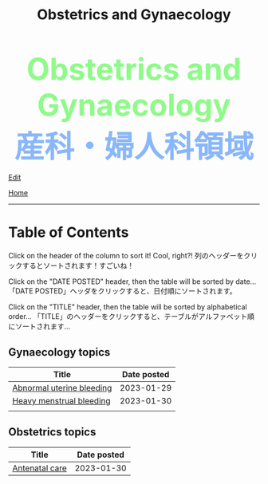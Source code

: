 #+TITLE: Obstetrics and Gynaecology

#+BEGIN_EXPORT html
<div style="color: #8ffa89; background-color: transparent; font-weight: bolder; font-size: 60px; text-align: center;">Obstetrics and Gynaecology</div>
<div style="color: #89b7fa; background-color: transparent; font-weight: bold; font-size: 60px; text-align: center;">産科・婦人科領域</div>
#+END_EXPORT

[[https://github.com/ahisu6/ahisu6.github.io/edit/main/src/og/index.org][Edit]]

[[file:../index.org][Home]]

-----

* Table of Contents
:PROPERTIES:
:CUSTOM_ID: toc
:END:

Click on the header of the column to sort it! Cool, right?! @@html:<span class="jp">列のヘッダーをクリックするとソートされます！すごいね！</span>@@

Click on the "DATE POSTED" header, then the table will be sorted by date... @@html:<span class="jp">「DATE POSTED」ヘッダをクリックすると、日付順にソートされます。</span>@@

Click on the "TITLE" header, then the table will be sorted by alphabetical order... @@html:<span class="jp">「TITLE」のヘッダーをクリックすると、テーブルがアルファベット順にソートされます... </span>@@


** Gynaecology topics
:PROPERTIES:
:CUSTOM_ID: gtopics
:END:
#+ATTR_HTML: :class sortable
| Title                     | Date posted |
|---------------------------+-------------|
| [[https://ahisu6.github.io/og/001.html#org89fa98b][Abnormal uterine bleeding]] |  2023-01-29 |
| [[https://ahisu6.github.io/og/001.html#orgfeaf8e2][Heavy menstrual bleeding]]  |  2023-01-30 |
|                           |             |

** Obstetrics topics
:PROPERTIES:
:CUSTOM_ID: otopics
:END:
#+ATTR_HTML: :class sortable
| Title          | Date posted |
|----------------+-------------|
| [[https://ahisu6.github.io/og/001.html#orgb494d28][Antenatal care]] | 2023-01-30  |


#+BEGIN_EXPORT html
<script>

/**
 * Inject hyperlinks, into the column headers of sortable tables, which sort
 * the corresponding column when clicked.
 */
var tables = document.querySelectorAll("table.sortable"),
    table,
    thead,
    headers,
    i,
    j;

for (i = 0; i < tables.length; i++) {
    table = tables[i];

    if (thead = table.querySelector("thead")) {
        headers = thead.querySelectorAll("th");

        for (j = 0; j < headers.length; j++) {
            headers[j].innerHTML = "<a href='#'>" + headers[j].innerText + "</a>";
        }

        thead.addEventListener("click", sortTableFunction(table));
    }
}

/**
 * Create a function to sort the given table.
 */
function sortTableFunction(table) {
    return function(ev) {
        if (ev.target.tagName.toLowerCase() == 'a') {
            sortRows(table, siblingIndex(ev.target.parentNode));
            ev.preventDefault();
        }
    };
}

/**
 * Get the index of a node relative to its siblings — the first (eldest) sibling
 * has index 0, the next index 1, etc.
 */
function siblingIndex(node) {
    var count = 0;

    while (node = node.previousElementSibling) {
        count++;
    }

    return count;
}

/**
 * Sort the given table by the numbered column (0 is the first column, etc.)
 */
function sortRows(table, columnIndex) {
    var rows = table.querySelectorAll("tbody tr"),
        sel = "thead th:nth-child(" + (columnIndex + 1) + ")",
        sel2 = "td:nth-child(" + (columnIndex + 1) + ")",
        classList = table.querySelector(sel).classList,
        values = [],
        cls = "",
        allNum = true,
        val,
        index,
        node;

    if (classList) {
        if (classList.contains("date")) {
            cls = "date";
        } else if (classList.contains("number")) {
            cls = "number";
        }
    }

    for (index = 0; index < rows.length; index++) {
        node = rows[index].querySelector(sel2);
        val = node.innerText;

        if (isNaN(val)) {
            allNum = false;
        } else {
            val = parseFloat(val);
        }

        values.push({ value: val, row: rows[index] });
    }

    if (cls == "" && allNum) {
        cls = "number";
    }

    if (cls == "number") {
        values.sort(sortNumberVal);
        values = values.reverse();
    } else if (cls == "date") {
        values.sort(sortDateVal);
    } else {
        values.sort(sortTextVal);
    }

    for (var idx = 0; idx < values.length; idx++) {
        table.querySelector("tbody").appendChild(values[idx].row);
    }
}

/**
 * Compare two 'value objects' numerically
 */
function sortNumberVal(a, b) {
    return sortNumber(a.value, b.value);
}

/**
 * Numeric sort comparison
 */
function sortNumber(a, b) {
    return a - b;
}

/**
 * Compare two 'value objects' as dates
 */
function sortDateVal(a, b) {
    var dateA = Date.parse(a.value),
        dateB = Date.parse(b.value);

    return sortNumber(dateA, dateB);
}

/**
 * Compare two 'value objects' as simple text; case-insensitive
 */
function sortTextVal(a, b) {
    var textA = (a.value + "").toUpperCase();
    var textB = (b.value + "").toUpperCase();

    if (textA < textB) {
        return -1;
    }

    if (textA > textB) {
        return 1;
    }

    return 0;
}
</script>
#+END_EXPORT
